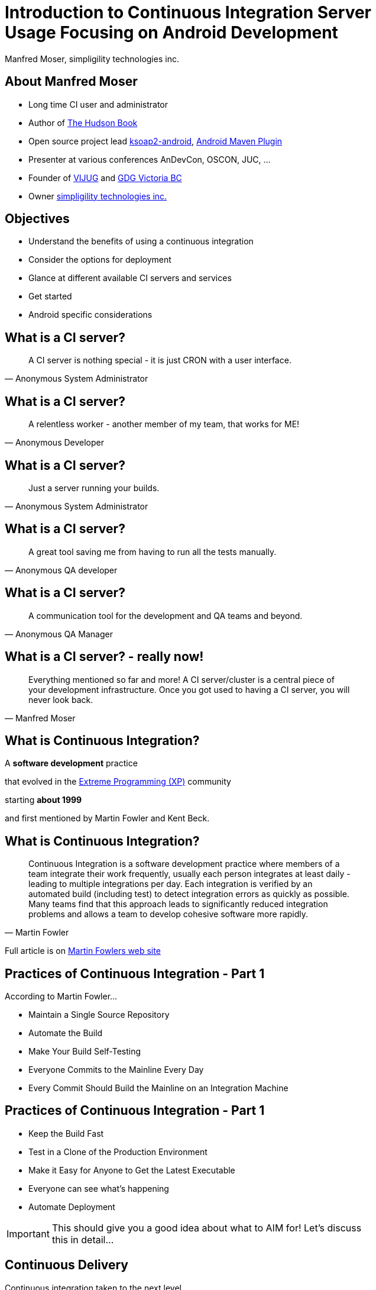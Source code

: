=  Introduction to Continuous Integration Server Usage Focusing on Android Development 
:author:    Manfred Moser, simpligility technologies inc.
:backend:   slidy
:max-width: 45em
:data-uri:
:icons:
:toc!:
:slidetitleindentcar: 
:copyright: Copyright 2013, simpligility technologies inc., All Rights Reserved.


== About Manfred Moser

* Long time CI user and administrator

* Author of http://wiki.eclipse.org/The_Hudson_Book[The Hudson Book]

* Open source project lead https://code.google.com/p/ksoap2-android/[ksoap2-android], https://code.google.com/p/maven-android-plugin/[Android Maven Plugin]

* Presenter at various conferences AnDevCon, OSCON, JUC, ... 

* Founder of http://www.mosabuam.com/vijug/blog/[VIJUG] and https://plus.google.com/112826376355061333205/posts[GDG Victoria BC]

* Owner http://www.simpligility.com[simpligility technologies inc.]

== Objectives

* Understand the benefits of using a continuous integration

* Consider the options for deployment

* Glance at different available CI servers and services

* Get started

* Android specific considerations


== What is a CI server? 

[quote, Anonymous System Administrator]
A CI server is nothing special - it is just CRON with a user interface.

== What is a CI server? 

[quote, Anonymous Developer]
A relentless worker - another member of my team, that works for ME!

== What is a CI server? 

[quote, Anonymous System Administrator] 
Just a server running your builds.

== What is a CI server? 

[quote, Anonymous QA developer]
A great tool saving me from having to run all the tests manually.

== What is a CI server? 

[quote, Anonymous QA Manager]
A communication tool for the development and QA teams and beyond.

== What is a CI server? - really now!

[quote, Manfred Moser] 
Everything mentioned so far and more! A CI
server/cluster is a central piece of your development
infrastructure. Once you got used to having a CI server, you will never look back.


== What is Continuous Integration?

A *software development* practice

that evolved in the 
http://www.extremeprogramming.org/[Extreme Programming (XP)] 
community 

starting *about 1999*

and first mentioned by Martin Fowler and Kent Beck.


== What is Continuous Integration? 

[quote, Martin Fowler]
Continuous Integration is a software development practice where
members of a team integrate their work frequently, usually each person
integrates at least daily - leading to multiple integrations
per day. Each integration is verified by an automated build (including
test) to detect integration errors as quickly as possible. Many teams
find that this approach leads to significantly reduced integration
problems and allows a team to develop cohesive software more rapidly. 

Full article is on
http://www.martinfowler.com/articles/continuousIntegration.html[Martin
Fowlers web site]

== Practices of Continuous Integration - Part 1

According to Martin Fowler...

* Maintain a Single Source Repository

* Automate the Build

* Make Your Build Self-Testing

* Everyone Commits to the Mainline Every Day

* Every Commit Should Build the Mainline on an Integration Machine

== Practices of Continuous Integration - Part 1

* Keep the Build Fast

* Test in a Clone of the Production Environment

* Make it Easy for Anyone to Get the Latest Executable

* Everyone can see what's happening

* Automate Deployment

IMPORTANT: This should give you a good idea about what to AIM for! Let's discuss
this in detail...

== Continuous Delivery

Continuous integration taken to the next level::

* software is always in a state suitable for production deployment

* and is deployed to production regularly (e.g. daily or more often)

== Core Features of Continuous Integration Platforms

* Version control system integration

* Scheduling

* Build tool and script integration

* Communication features

* Ideally expandability

== Benefits

* Reduces the need for developers and others to manually build
  software

* Reduces the risk of integrating features, since it is done all the
  time (no more release deadline crunch!) 

* Automates and codifies how software is built

* Enhances visibility and communication in development, QA and beyond

* Reduces the number of defects and raises quality of your software

== Use Cases Beyond Software Builds


There are a *lot* of different use cases for CI platforms beyond
build software applications, so expandability is key! 

* building and publishing a book or a website

* orchestrating home automation

* running backups


== Deployment Options - Operating Systems? 

For Android development you have many options, but ..

* Are you also building iOS apps? 

* Is the production environment for e.g. the backend servers running on Linux? 

* Do you need to verify it works on Windows?

-> you might have to use different ones

== Deployment Options - One or Many?

- One large server

- Cluster of one server with multiple smaller slaves

-> In most enterprises one server will not be sufficient

== Deployment Options - Hardware or VM?

Hardware::

* more hazzle to look after and get started

* allows you to attache physical devices

* sort of required for some build (e.g. iOS)

VM::

* easy to start and stop

* possible with different OS

* easier to scale


== Deployment Options - Provisioning?

How do I get all the tools needed to all the CI servers? 

* Tools built into CI servers (e.g. Maven download install in Hudson)

* VM's and VM snapshots

* Provisioning systems like https://puppetlabs.com/[Puppet] , 
  http://www.opscode.com/chef/[Chef] or http://cfengine.com/[CFEngine]

* Package management system of operating system directly (apt-get, yum...)

- Manual install on each machine .. painful after a while


image::images/puppet.png[scale=100]


image::images/chef.png[scale=100]


image::images/cfengine.png[scale=100]


== Deployment Options - Scalability?

on demand start up of VM




== Deployment Options

- computer under the desk in local network

- VM 

- VM in Cloud

- Mixture of 


== Different CI Servers

Lots of them available

- open source

- commercial

- SAAS


== Eclipse Hudson

image::images/hudson.png[scale=100]

http://www.hudson-ci.org

- Top level project of the Eclipse Foundation

- Backed by Oracle and used in their cloud offering

- Open source under the Eclipse Public License


== Jenkins

image::images/jenkins.png[scale=100]

http://www.jenkins-ci.org

- Open source and commercial version

- Backed by Cloudbees

- 

== Travis CI

image::images/travis.png[scale=100]

https://travis-ci.org

- SAAS

- Great github integraton

== Others CI Servers

image::images/bamboo.png[scale=100]

* http://www.atlassian.com/software/bamboo/overview[Atlassian Bamboo]

** great integration with other Atlassian products like JIRA

** good Amazon EC 2 support 

** self hosted or SAAS available

image::images/teamcity.png[scale=100]

* http://www.jetbrains.com/teamcity/[JetBrains TeamCity]

** from the makers of IntelliJ IDEA/Android Studio 

** integration with YouTrack

** free for up to 20 builds 

== Others CI Servers - continued

* http://msdn.microsoft.com/en-us/vstudio/ff637362.aspx[MS Team
  Foundation Server]

** don't know much about it, strong .Net and MS tooling focus

* http://cruisecontrol.sourceforge.net/[Cruise Control]

** old and outdated

* http://www.thoughtworks-studios.com/go-continuous-delivery[ThoughWorks
  Go]

** focus towards continuous delivery

** community edition

* ...

NOTE: There are many more available, often as part of enterprise tools
under the Application Lifecycle Management ALM term

== How to Select Your CI Server Platform

* consider your needs beyond Android application

* try them out, most have open source or free trial or community
  editions

* consider what other tools like issue trackers you already use

NOTE: There are a lot of choices available. Just check out this
http://confluence.public.thoughtworks.org/display/CC/CI+Feature+Matrix[comparison
matrix]. But don't worry too much just get started.. 

== Building Applications 

For continuous integration, build needs to happen on the command line!

You can build Android applications in a couple of ways... 

- Apache Ant

- Apache Maven

- Gradle

- Any of the above invoked from script

- make for NDK apps, combined with above

- Custom script 

WARNING: Be careful not to rely too much on the configuration in a
specific CI server, that makes switching or running build on other
machines more difficult. 

== Provisioning Android SDK

* via a script E.g. see Android Maven Plugin Samples configuration

* using VM snapshots

* manually (wont scale but possible to get started)




== Testing Applications

On the JVM::

* Plain unit tests

* Tests with mocked Android classes Robolectric


On Dalvik VM / Android::

* Integration/Instrumentation tests - Robotium


SDK Tools::

* Instrumentation tests

* MonkeyRunner

* Monkey

* UI Automator

NOTE: There are dedicated in the cloud test setups available,
e.g. http://testdroid.com/[TestDroid from Bitbar]


https://github.com/square/spoon



== Android Emulator 

One or multiple emulator or attached devices are needed for
instrumentation testing!

Devices::

* Need access to the hardware or host of VM

* Use a USB Hub

Emulator:: 

* Potentially easier to emulate lots of devices

* With hardware acceleration faster

TIP: Android Maven Plugin can run tests on all attached devices



== Analysis - Overview

There are *lots* of different tools available.

Java/Generic::

* Checkstyle

* PMD

* Findbugs

* Sonar

Android Specific::

* Lint



TIP:  Stephane Nicolas has a great sample project set up at https://github.com/stephanenicolas/Quality-Tools-for-Android


== Android Continuous Deployment

Internally:: 

* to a repository manager like Sonatype Nexus 

* QA and other users can access apk via http url

To stores::

* All have a web UI -> you can automate the upload with scripts,
  e.g. parameterized selenium script

* Ideally stores would have a management API - I talked to the Play
  Store team at Google IO, they want to get there, we need to push them!

WARNING: I strongly recommend to adapt the frequency of deployments
suitable to your users!

== More Links

* http://en.wikipedia.org/wiki/Continuous_integration[Wikipedia article about Continuous Integration]

* http://en.wikipedia.org/wiki/Continuous_delivery[Wikipedia article about Continuous Delivery]

== Summary

Continuous integration usage is easy and essential!

Get on with it!
